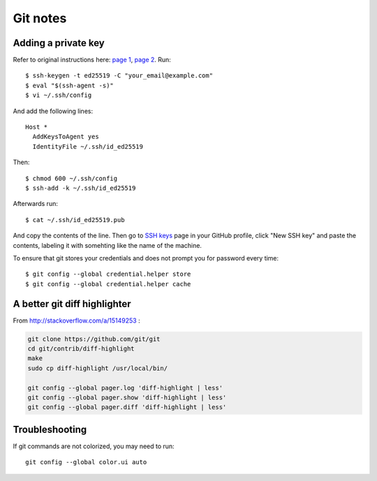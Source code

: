 Git notes
=========

Adding a private key
----------------------

Refer to original instructions here: `page 1 <https://docs.github.com/en/free-pro-team@latest/github/authenticating-to-github/generating-a-new-ssh-key-and-adding-it-to-the-ssh-agent>`_, `page 2 <https://docs.github.com/en/free-pro-team@latest/github/authenticating-to-github/adding-a-new-ssh-key-to-your-github-account>`_. Run::

    $ ssh-keygen -t ed25519 -C "your_email@example.com"
    $ eval "$(ssh-agent -s)"
    $ vi ~/.ssh/config

And add the following lines::

	Host *
	  AddKeysToAgent yes
	  IdentityFile ~/.ssh/id_ed25519

Then::

	$ chmod 600 ~/.ssh/config
	$ ssh-add -k ~/.ssh/id_ed25519

Afterwards run::

	$ cat ~/.ssh/id_ed25519.pub

And copy the contents of the line. Then go to `SSH keys <https://github.com/settings/keys>`_ page in your GitHub profile,
click "New SSH key" and paste the contents, labeling it with somehting like the name of the machine.

To ensure that git stores your credentials and does not prompt you for password every time::

	$ git config --global credential.helper store
	$ git config --global credential.helper cache


A better git diff highlighter
-----------------------------

From http://stackoverflow.com/a/15149253 :

.. code-block:: bash

    git clone https://github.com/git/git
    cd git/contrib/diff-highlight
    make
    sudo cp diff-highlight /usr/local/bin/

    git config --global pager.log 'diff-highlight | less'
    git config --global pager.show 'diff-highlight | less'
    git config --global pager.diff 'diff-highlight | less'


Troubleshooting
-------------------

If git commands are not colorized, you may need to run::

    git config --global color.ui auto
 
